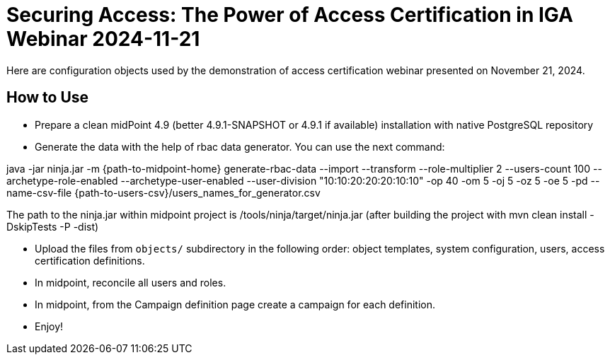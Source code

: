 = Securing Access: The Power of Access Certification in IGA Webinar 2024-11-21

Here are configuration objects used by the demonstration of access certification webinar presented on November 21, 2024.

== How to Use

* Prepare a clean midPoint 4.9 (better 4.9.1-SNAPSHOT or 4.9.1 if available) installation with native PostgreSQL repository

* Generate the data with the help of rbac data generator. You can use the next command:

java -jar ninja.jar -m {path-to-midpoint-home} generate-rbac-data --import --transform --role-multiplier 2 --users-count 100 --archetype-role-enabled --archetype-user-enabled --user-division "10:10:20:20:20:10:10" -op 40 -om 5 -oj 5 -oz 5 -oe 5 -pd --name-csv-file {path-to-users-csv}/users_names_for_generator.csv

The path to the ninja.jar within midpoint project is /tools/ninja/target/ninja.jar (after building the project with mvn clean install -DskipTests -P -dist)

* Upload the files from `objects/` subdirectory in the following order: object templates, system configuration, users, access certification definitions.

* In midpoint, reconcile all users and roles.

* In midpoint, from the Campaign definition page create a campaign for each definition.

* Enjoy!

